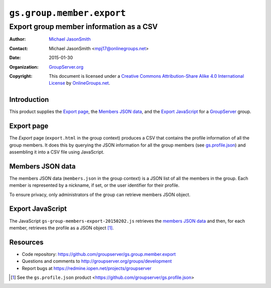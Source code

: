 ==========================
``gs.group.member.export``
==========================
~~~~~~~~~~~~~~~~~~~~~~~~~~~~~~~~~~~~~~~~
Export group member information as a CSV
~~~~~~~~~~~~~~~~~~~~~~~~~~~~~~~~~~~~~~~~

:Author: `Michael JasonSmith`_
:Contact: Michael JasonSmith <mpj17@onlinegroups.net>
:Date: 2015-01-30
:Organization: `GroupServer.org`_
:Copyright: This document is licensed under a `Creative Commons
            Attribution-Share Alike 4.0 International License`_
            by `OnlineGroups.net`_.

..  _Creative Commons Attribution-Share Alike 4.0 International License:
    http://creativecommons.org/licenses/by-sa/4.0/

Introduction
============

This product supplies the `Export page`_, the `Members JSON
data`_, and the `Export JavaScript`_ for a GroupServer_ group.

Export page
===========

The *Export* page (``export.html`` in the group context) produces
a CSV that contains the profile information of all the group
members. It does this by querying the JSON information for all
the group members (see `gs.profile.json`_) and assembling it into
a CSV file using JavaScript.

.. _gs.profile.json: https://github.com/groupserver/gs.profile.json

Members JSON data
=================

The members JSON data (``members.json`` in the group context) is
a JSON list of all the members in the group. Each member is
represented by a nickname, if set, or the user identifier for
their profile. 

To ensure privacy, only administrators of the group can retrieve
members JSON object.

Export JavaScript
=================

The JavaScript ``gs-group-members-export-20150202.js`` retrieves
the `members JSON data`_ and then, for each member, retrieves the
profile as a JSON object [#profileJSON]_.

Resources
=========

- Code repository: https://github.com/groupserver/gs.group.member.export
- Questions and comments to http://groupserver.org/groups/development
- Report bugs at https://redmine.iopen.net/projects/groupserver

.. _GroupServer: http://groupserver.org/
.. _GroupServer.org: http://groupserver.org/
.. _OnlineGroups.Net: https://onlinegroups.net
.. _Michael JasonSmith: http://groupserver.org/p/mpj17

.. [#profileJSON] See the ``gs.profile.json`` product 
                  <https://github.com/groupserver/gs.profile.json>

..  LocalWords:  CSV JSON
